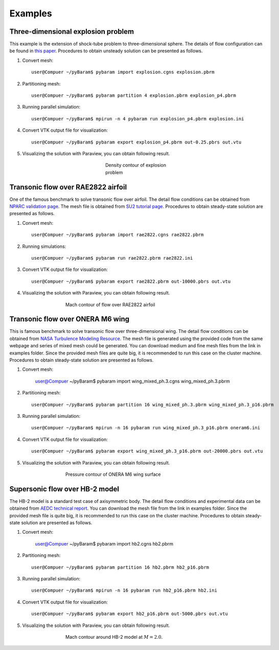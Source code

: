 **********
Examples
**********

Three-dimensional explosion problem
===================================
This example is the extension of shock-tube problem to three-dimensional sphere. 
The details of flow configuration can be found in `this paper <https://doi.org/10.1016/j.compfluid.2012.04.015>`_.
Procedures to obtain unsteady solution can be presented as follows.

1. Convert mesh::

    user@Compuer ~/pyBaram$ pybaram import explosion.cgns explosion.pbrm

2. Partitioning mesh::

    user@Compuer ~/pyBaram$ pybaram partition 4 explosion.pbrm explosion_p4.pbrm

3. Running parallel simulation::

    user@Compuer ~/pyBaram$ mpirun -n 4 pybaram run explosion_p4.pbrm explosion.ini

4. Convert VTK output file for visualization::

    user@Compuer ~/pyBaram$ pybaram export explosion_p4.pbrm out-0.25.pbrs out.vtu

5. Visualizing the solution with Paraview, you can obtain following result.

.. figure:: ./figs/explosion/Density_contour.png
   :width: 200px
   :figwidth: 200px
   :alt: explosion
   :align: center

   Density contour of explosion problem


Transonic flow over RAE2822 airfoil
===================================
One of the famous benchmark to solve transonic flow over airfoil.
The detail flow conditions can be obtained from `NPARC validation page <https://www.grc.nasa.gov/www/wind/valid/raetaf/raetaf.html>`_.
The mesh file is obtained from `SU2 tutorial page <https://su2code.github.io/tutorials/Turbulent_2D_Constrained_RAE2822/>`_.
Procedures to obtain steady-state solution are presented as follows.

1. Convert mesh::

    user@Compuer ~/pyBaram$ pybaram import rae2822.cgns rae2822.pbrm

2. Running simulations::

    user@Compuer ~/pyBaram$ pybaram run rae2822.pbrm rae2822.ini

3. Convert VTK output file for visualization::

    user@Compuer ~/pyBaram$ pybaram export rae2822.pbrm out-10000.pbrs out.vtu

4. Visualizing the solution with Paraview, you can obtain following result.

.. figure:: ./figs/rae2822/Mach_contour.png
   :width: 450px
   :figwidth: 450px
   :alt: rae2822
   :align: center

   Mach contour of flow over RAE2822 airfoil


Transonic flow over ONERA M6 wing
=================================
This is famous benchmark to solve transonic flow over three-dimensional wing.
The detail flow conditions can be obtained from `NASA Turbulence Modeling Resource <https://turbmodels.larc.nasa.gov/onerawingnumerics_val.html>`_.
The mesh file is generated using the provided code from the same webpage and series of mixed mesh could be generated.
You can download medium and fine mesh files from the link in examples folder.
Since the provided mesh files are quite big, it is recommended to run this case on the cluster machine.
Procedures to obtain steady-state solution are presented as follows.

1. Convert mesh:

    user@Compuer ~/pyBaram$ pybaram import wing_mixed_ph.3.cgns wing_mixed_ph.3.pbrm

2. Partitioning mesh::

    user@Compuer ~/pyBaram$ pybaram partition 16 wing_mixed_ph.3.pbrm wing_mixed_ph.3_p16.pbrm

3. Running parallel simulation::

    user@Compuer ~/pyBaram$ mpirun -n 16 pybaram run wing_mixed_ph.3_p16.pbrm oneram6.ini

4. Convert VTK output file for visualization::

    user@Compuer ~/pyBaram$ pybaram export wing_mixed_ph.3_p16.pbrm out-20000.pbrs out.vtu

5. Visualizing the solution with Paraview, you can obtain following result.

.. figure:: ./figs/oneram6/oneram6_upper.png
   :width: 450px
   :figwidth: 450px
   :alt: explosion
   :align: center

   Pressure contour of ONERA M6 wing surface


Supersonic flow over HB-2 model
=================================
The HB-2 model is a standard test case of axisymmetric body.
The detail flow conditions and experimental data can be obtained from `AEDC technical report <https://apps.dtic.mil/sti/pdfs/AD0412651.pdf>`_.
You can download the mesh file from the link in examples folder.
Since the provided mesh file is quite big, it is recommended to run this case on the cluster machine.
Procedures to obtain steady-state solution are presented as follows.

1. Convert mesh:

    user@Compuer ~/pyBaram$ pybaram import hb2.cgns hb2.pbrm

2. Partitioning mesh::

    user@Compuer ~/pyBaram$ pybaram partition 16 hb2.pbrm hb2_p16.pbrm

3. Running parallel simulation::

    user@Compuer ~/pyBaram$ mpirun -n 16 pybaram run hb2_p16.pbrm hb2.ini

4. Convert VTK output file for visualization::

    user@Compuer ~/pyBaram$ pybaram export hb2_p16.pbrm out-5000.pbrs out.vtu

5. Visualizing the solution with Paraview, you can obtain following result.

.. figure:: ./figs/hb2/hb2_mach_m2.png
   :width: 450px
   :figwidth: 450px
   :alt: explosion
   :align: center

   Mach contour around HB-2 model at :math:`M=2.0`.